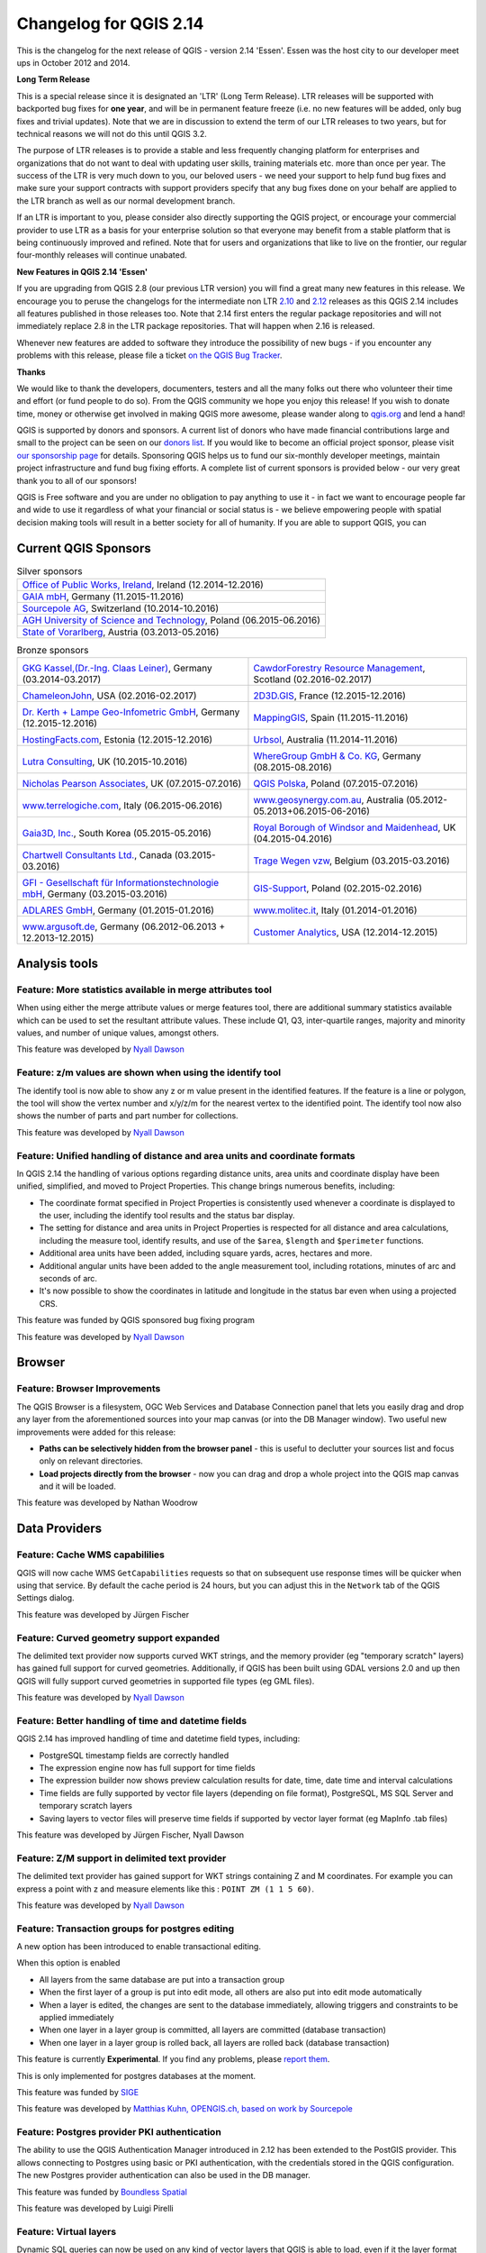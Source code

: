 Changelog for QGIS 2.14
=======================

|image1|

This is the changelog for the next release of QGIS - version 2.14 'Essen'.
Essen was the host city to our developer meet ups in October 2012 and 2014.

**Long Term Release**

This is a special release since it is designated an 'LTR' (Long Term Release).
LTR releases will be supported with backported bug fixes for **one year**, and
will be in permanent feature freeze (i.e. no new features will be added, only
bug fixes and trivial updates). Note that we are in discussion to extend the
term of our LTR releases to two years, but for technical reasons we will not do
this until QGIS 3.2.

The purpose of LTR releases is to provide a stable and less frequently changing
platform for enterprises and organizations that do not want to deal with
updating user skills, training materials etc. more than once per year. The
success of the LTR is very much down to you, our beloved users - we need your
support to help fund bug fixes and make sure your support contracts
with support providers specify that any bug fixes done on your behalf are
applied to the LTR branch as well as our normal development branch.

If an LTR is important to you, please consider also directly supporting the
QGIS project, or encourage your commercial provider to use LTR as a basis for
your enterprise solution so that everyone may benefit from a stable platform
that is being continuously improved and refined. Note that for users and
organizations that like to live on the frontier, our regular four-monthly
releases will continue unabated.

**New Features in QGIS 2.14 'Essen'**

If you are upgrading from QGIS 2.8 (our previous LTR version) you will
find a great many new features in this release. We encourage you to
peruse the changelogs for the intermediate non LTR
`2.10 <../visualchangelog210/>`__ and
`2.12 <../visualchangelog212/>`__ releases as
this QGIS 2.14 includes all features published in those releases too.
Note that 2.14 first enters the regular package repositories and will
not immediately replace 2.8 in the LTR package repositories. That will
happen when 2.16 is released.

Whenever new features are added to software they introduce the
possibility of new bugs - if you encounter any problems with this
release, please file a ticket `on the QGIS Bug
Tracker <http://hub.qgis.org>`__.

**Thanks**

We would like to thank the developers, documenters, testers and all the
many folks out there who volunteer their time and effort (or fund people
to do so). From the QGIS community we hope you enjoy this release! If
you wish to donate time, money or otherwise get involved in making QGIS
more awesome, please wander along to `qgis.org <http://qgis.org>`__ and
lend a hand!

QGIS is supported by donors and sponsors. A current list of donors who
have made financial contributions large and small to the project can be
seen on our `donors
list <http://qgis.org/en/site/about/sponsorship.html#list-of-donors>`__.
If you would like to become an official project sponsor, please visit
`our sponsorship
page <http://qgis.org/en/site/about/sponsorship.html#sponsorship>`__ for
details. Sponsoring QGIS helps us to fund our six-monthly developer
meetings, maintain project infrastructure and fund bug fixing efforts. A
complete list of current sponsors is provided below - our very great
thank you to all of our sponsors!

QGIS is Free software and you are under no obligation to pay anything to
use it - in fact we want to encourage people far and wide to use it
regardless of what your financial or social status is - we believe
empowering people with spatial decision making tools will result in a
better society for all of humanity. If you are able to support QGIS, you
can |donate here|

.. |bronze| image:: /static/site/about/images/bronze.png
          :width: 60 px

.. |silver| image:: /static/site/about/images/silver.png
          :width: 75 px

.. |gold| image:: /static/site/about/images/gold.png
          :width: 100 px


Current QGIS Sponsors
---------------------

.. list-table:: Silver sponsors

   * - |silver| |opw|
       `Office of Public Works, Ireland <http://www.opw.ie/>`_, Ireland (12.2014-12.2016)

   * - |silver| |gaia|
       `GAIA mbH <http://www.gaia-mbh.de>`_, Germany (11.2015-11.2016)

   * - |silver| |sourcepole|
       `Sourcepole AG <http://www.sourcepole.com/>`_, Switzerland (10.2014-10.2016)

   * - |silver| |agh|
       `AGH University of Science and Technology <http://www.agh.edu.pl/en>`_, Poland (06.2015-06.2016)

   * - |silver| |vorarlberg|
       `State of Vorarlberg <http://www.vorarlberg.at/>`_, Austria (03.2013-05.2016)


.. |gaia| image:: /static/site/about/images/gaia.png
   :width: 150 px

.. |sourcepole| image:: /static/site/about/images/sourcepole.png
   :width: 150 px

.. |agh| image:: /static/site/about/images/agh.png
   :width: 90 px

.. |vorarlberg| image:: /static/site/about/images/land_f.jpg
   :width: 150 px

.. |opw| image:: /static/site/about/images/opw.jpg
   :width: 150 px


.. Bronze sponsors: NOTE !!! keep these sorted please (latest expiry first) so it is easy to check validity

.. list-table:: Bronze sponsors

   * - |bronze| |claasleinert|

       `GKG Kassel,(Dr.-Ing. Claas Leiner) <http://www.gkg-kassel.de/>`_, Germany (03.2014-03.2017)
     - |bronze| |cawdor_forestry|

       `CawdorForestry Resource Management <http://www.cawdorforestry.com/>`_, Scotland (02.2016-02.2017)
   * - |bronze| |chameleon_john|

       `ChameleonJohn <http://www.chameleonjohn.com/>`_, USA (02.2016-02.2017)
     - |bronze| |2d3dgis|

       `2D3D.GIS <http://www.2d3d-gis.com/>`_, France (12.2015-12.2016)
   * - |bronze| |kela|

       `Dr. Kerth + Lampe Geo-Infometric GmbH <http://www.dr-kerth-lampe.de/>`_, Germany (12.2015-12.2016)
     - |bronze| |mappinggis|

       `MappingGIS <http://www.mappinggis.com/>`_, Spain (11.2015-11.2016)
   * - |bronze| |hfacts|

       `HostingFacts.com <https://hostingfacts.com/>`_, Estonia (12.2015-12.2016)
     - |bronze| |urbsol|

       `Urbsol <http://www.urbsol.com.au/>`_, Australia (11.2014-11.2016)
   * - |bronze| |lutra|

       `Lutra Consulting <http://www.lutraconsulting.co.uk/>`_, UK (10.2015-10.2016)
     - |bronze| |whg|

       `WhereGroup GmbH & Co. KG <http://wheregroup.com/>`_, Germany (08.2015-08.2016)
   * - |bronze| |npa|

       `Nicholas Pearson Associates <http://www.npaconsult.co.uk/>`_, UK (07.2015-07.2016)
     - |bronze| |qpolska|

       `QGIS Polska <http://qgis-polska.org/>`_, Poland (07.2015-07.2016)
   * - |bronze| |terrelogiche|

       `www.terrelogiche.com <http://www.terrelogiche.com/>`_, Italy (06.2015-06.2016)
     - |bronze| |geosynergy|

       `www.geosynergy.com.au <http://www.geosynergy.com.au/>`_, Australia (05.2012-05.2013+06.2015-06-2016)
   * - |bronze| |gaia3d|

       `Gaia3D, Inc. <http://www.gaia3d.com/>`_, South Korea (05.2015-05.2016)
     - |bronze| |windsor|

       `Royal Borough of Windsor and Maidenhead <http://www.rbwm.gov.uk/>`_, UK (04.2015-04.2016)
   * - |bronze| |chartwell|

       `Chartwell Consultants Ltd. <http://www.chartwell-consultants.com/>`_, Canada (03.2015-03.2016)
     - |bronze| |tragewegen|

       `Trage Wegen vzw <http://www.tragewegen.be/>`_, Belgium (03.2015-03.2016)
   * - |bronze| |gfi|

       `GFI - Gesellschaft für Informationstechnologie mbH <http://www.gfi-gis.de/>`_, Germany (03.2015-03.2016)
     - |bronze| |gis_supp|

       `GIS-Support <http://www.gis-support.com/>`_, Poland (02.2015-02.2016)
   * - |bronze| |adlares|

       `ADLARES GmbH <http://www.adlares.com/>`_, Germany (01.2015-01.2016)
     - |bronze| |molitec|

       `www.molitec.it <http://www.molitec.it/>`_, Italy (01.2014-01.2016)
   * - |bronze| |argus|

       `www.argusoft.de <http://www.argusoft.de/>`_, Germany (06.2012-06.2013 + 12.2013-12.2015)
     - |bronze| |canal|

       `Customer Analytics <http://www.customeranalytics.com/>`_, USA (12.2014-12.2015)

.. |cawdor_forestry| image:: /static/site/about/images/cawdor_forestry_logo.png
   :width: 90 px

.. |chameleon_john| image:: /static/site/about/images/chameleon-john-logo.png
   :width: 90 px

.. |kela| image:: /static/site/about/images/kela.png
   :width: 64 px

.. |hfacts| image:: /static/site/about/images/hfacts.png
   :width: 90 px

.. |whg| image:: /static/site/about/images/whg.jpg
   :width: 90 px

.. |npa| image:: /static/site/about/images/npa.jpg
   :width: 64 px

.. |qpolska| image:: /static/site/about/images/qpolska.png
   :width: 64 px

.. |terrelogiche| image:: /static/site/about/images/terrelogiche.jpg
   :width: 64 px

.. |geosynergy| image:: /static/site/about/images/geosynergy.jpg
   :width: 90 px

.. |gaia3d| image:: /static/site/about/images/gaia3d.png
   :width: 64 px

.. |windsor| image:: /static/site/about/images/windsor.png
   :width: 90 px

.. |chartwell| image:: /static/site/about/images/chartwell.png
   :width: 64 px

.. |tragewegen| image:: /static/site/about/images/tragewegen.png
   :width: 64 px

.. |gfi| image:: /static/site/about/images/gfi.png
   :width: 64 px

.. |claasleinert| image:: /static/site/about/images/claasleiner.png
   :width: 64 px

.. |gis_supp| image:: /static/site/about/images/gis_supp.png
   :width: 64 px

.. |adlares| image:: /static/site/about/images/adlares.png
   :width: 64 px

.. |molitec| image:: /static/site/about/images/molitec.png
   :width: 64 px

.. |argus| image:: /static/site/about/images/argus.jpg
   :width: 64 px

.. |canal| image:: /static/site/about/images/canal.png
   :width: 64 px

.. |avioportolano| image:: /static/site/about/images/avioportolano.png
   :width: 64 px

.. |wggios| image:: /static/site/about/images/wggios.png
   :width: 64 px

.. |urbsol| image:: /static/site/about/images/urbsol.png
   :width: 64 px

.. |mappinggis| image:: /static/site/about/images/mappinggis.png
   :width: 64 px

.. |2d3dgis| image:: /static/site/about/images/2d3dgis.png
   :width: 64 px

.. |gis3w| image:: /static/site/about/images/gis3w.png
   :width: 64 px

.. |lutra| image:: /static/site/about/images/lutra_consulting.png
   :width: 64 px


Analysis tools
--------------

Feature: More statistics available in merge attributes tool
~~~~~~~~~~~~~~~~~~~~~~~~~~~~~~~~~~~~~~~~~~~~~~~~~~~~~~~~~~~


When using either the merge attribute values or merge features tool,
there are additional summary statistics available which can be used to
set the resultant attribute values. These include Q1, Q3, inter-quartile
ranges, majority and minority values, and number of unique values,
amongst others.

|image27|

This feature was developed by `Nyall Dawson <http://nyalldawson.net>`__

Feature: z/m values are shown when using the identify tool
~~~~~~~~~~~~~~~~~~~~~~~~~~~~~~~~~~~~~~~~~~~~~~~~~~~~~~~~~~


The identify tool is now able to show any z or m value present in the
identified features. If the feature is a line or polygon, the tool will
show the vertex number and x/y/z/m for the nearest vertex to the
identified point. The identify tool now also shows the number of parts
and part number for collections.

|image28|

This feature was developed by `Nyall Dawson <http://nyalldawson.net>`__

Feature: Unified handling of distance and area units and coordinate formats
~~~~~~~~~~~~~~~~~~~~~~~~~~~~~~~~~~~~~~~~~~~~~~~~~~~~~~~~~~~~~~~~~~~~~~~~~~~


In QGIS 2.14 the handling of various options regarding distance units,
area units and coordinate display have been unified, simplified, and
moved to Project Properties. This change brings numerous benefits,
including:

-  The coordinate format specified in Project Properties is consistently
   used whenever a coordinate is displayed to the user, including the
   identify tool results and the status bar display.
-  The setting for distance and area units in Project Properties is
   respected for all distance and area calculations, including the
   measure tool, identify results, and use of the ``$area``, ``$length``
   and ``$perimeter`` functions.
-  Additional area units have been added, including square yards,
   acres, hectares and more.
-  Additional angular units have been added to the angle measurement
   tool, including rotations, minutes of arc and seconds of arc.
-  It's now possible to show the coordinates in latitude and longitude
   in the status bar even when using a projected CRS.

|image29|

This feature was funded by QGIS sponsored bug fixing program

This feature was developed by `Nyall Dawson <http://nyalldawson.net>`__

Browser
-------

Feature: Browser Improvements
~~~~~~~~~~~~~~~~~~~~~~~~~~~~~


The QGIS Browser is a filesystem, OGC Web Services and Database
Connection panel that lets you easily drag and drop any layer from the
aforementioned sources into your map canvas (or into the DB Manager
window). Two useful new improvements were added for this release:

-  **Paths can be selectively hidden from the browser panel** - this is
   useful to declutter your sources list and focus only on relevant
   directories.
-  **Load projects directly from the browser** - now you can drag and
   drop a whole project into the QGIS map canvas and it will be loaded.

|image30|

This feature was developed by Nathan Woodrow

Data Providers
--------------

Feature: Cache WMS capabililies
~~~~~~~~~~~~~~~~~~~~~~~~~~~~~~~


QGIS will now cache WMS ``GetCapabilities`` requests so that on
subsequent use response times will be quicker when using that service.
By default the cache period is 24 hours, but you can adjust this in the
``Network`` tab of the QGIS Settings dialog.

|image31|

This feature was developed by Jürgen Fischer

Feature: Curved geometry support expanded
~~~~~~~~~~~~~~~~~~~~~~~~~~~~~~~~~~~~~~~~~


The delimited text provider now supports curved WKT strings, and the
memory provider (eg "temporary scratch" layers) has gained full support
for curved geometries. Additionally, if QGIS has been built using GDAL
versions 2.0 and up then QGIS will fully support curved geometries in
supported file types (eg GML files).

|image32|

This feature was developed by `Nyall Dawson <http://nyalldawson.net>`__

Feature: Better handling of time and datetime fields
~~~~~~~~~~~~~~~~~~~~~~~~~~~~~~~~~~~~~~~~~~~~~~~~~~~~


QGIS 2.14 has improved handling of time and datetime field types,
including:

-  PostgreSQL timestamp fields are correctly handled
-  The expression engine now has full support for time fields
-  The expression builder now shows preview calculation results for
   date, time, date time and interval calculations
-  Time fields are fully supported by vector file layers (depending on
   file format), PostgreSQL, MS SQL Server and temporary scratch layers
-  Saving layers to vector files will preserve time fields if supported
   by vector layer format (eg MapInfo .tab files)

|image33|

This feature was developed by Jürgen Fischer, Nyall Dawson

Feature: Z/M support in delimited text provider
~~~~~~~~~~~~~~~~~~~~~~~~~~~~~~~~~~~~~~~~~~~~~~~


The delimited text provider has gained support for WKT strings
containing Z and M coordinates. For example you can express a point with
z and measure elements like this : ``POINT ZM (1 1 5 60)``.

|image34|

This feature was developed by `Nyall Dawson <http://nyalldawson.net>`__

Feature: Transaction groups for postgres editing
~~~~~~~~~~~~~~~~~~~~~~~~~~~~~~~~~~~~~~~~~~~~~~~~


A new option has been introduced to enable transactional editing.

When this option is enabled

-  All layers from the same database are put into a transaction group
-  When the first layer of a group is put into edit mode, all others are
   also put into edit mode automatically
-  When a layer is edited, the changes are sent to the database
   immediately, allowing triggers and constraints to be applied
   immediately
-  When one layer in a layer group is committed, all layers are
   committed (database transaction)
-  When one layer in a layer group is rolled back, all layers are rolled
   back (database transaction)

This feature is currently **Experimental**. If you find any problems,
please `report
them <https://www.qgis.org/en/site/getinvolved/development/bugreporting.html>`__.

This is only implemented for postgres databases at the moment.

|image35|

This feature was funded by `SIGE <http://www.sige.ch/>`__

This feature was developed by `Matthias Kuhn, OPENGIS.ch, based on work
by Sourcepole <https://opengis.ch>`__

Feature: Postgres provider PKI authentication
~~~~~~~~~~~~~~~~~~~~~~~~~~~~~~~~~~~~~~~~~~~~~


The ability to use the QGIS Authentication Manager introduced in 2.12
has been extended to the PostGIS provider. This allows connecting to
Postgres using basic or PKI authentication, with the credentials stored
in the QGIS configuration. The new Postgres provider authentication can
also be used in the DB manager.

|image36|

This feature was funded by `Boundless Spatial <boundlesgeo.com>`__

This feature was developed by Luigi Pirelli

Feature: Virtual layers
~~~~~~~~~~~~~~~~~~~~~~~


Dynamic SQL queries can now be used on any kind of vector layers that
QGIS is able to load, even if it the layer format itself has no support
for SQL queries!

A new kind of vector layer called "virtual layer" is now available for
that purpose. These allow you to create a virtual layer by defining a
query (including support for aggregates and joins) from other layers in
your project. The resultant layer will be a live, dynamic view of the
query result, so any changes to the source layers will be automatically
and immediately reflected in the virtual layer!

The supported SQL dialect is SQLite with Spatialite functions. QGIS
expression functions can also be used in queries. Any kind of vector
layers can be accessed in the query, including multiple layers from
different data providers to make joins.

Support for virtual layers has also been added to DB Manager as well as
to the Processing toolbox where a new 'Execute SQL' tool is available.

|image37|

This feature was funded by `MEDDE (French Ministry of Sustainable
Development) <http://www.developpement-durable.gouv.fr>`__

This feature was developed by `Hugo Mercier /
Oslandia <http://oslandia.com>`__

Feature: More file extensions for GDAL and OGR providers file selectors
~~~~~~~~~~~~~~~~~~~~~~~~~~~~~~~~~~~~~~~~~~~~~~~~~~~~~~~~~~~~~~~~~~~~~~~


For vector and raster files, QGIS relies on the GDAL/OGR library. It means
that nearly any file format that can be opened by GDAL or OGR can be
directly opened in QGIS.
Until now, some file extensions were not added in the GDAL or OGR
file selector, resulting in users believing that QGIS could not open or
handle those file formats. To minimise this problem, some new extensions
have been added to GDAL and OGR file selector filters:

**For vector files:**

-  .thf for EDIGEO French cadastre format
-  .ods for OpenDocument Spreadsheet LibreOffice format
-  .xls for Microsoft Excel format
-  .xlsx for Microsoft Excel OpenXML format
-  .xml for NAS - ALKIS format
-  .map for WAsP format
-  .pix for PCIDSK format
-  .gtm and.gtz for GPSTrackMaker format
-  .vfk for VFK format
-  .osm and .pbf for OpenStreetMap format
-  .sua for SUA format
-  .txt for OpenAir format
-  .xml for Planetary Data Systems TABLE format
-  .htf for Hydrographic Transfer Format
-  .svg for SVG format
-  .gen for ARCGEN
-  .sxf for Storage and eXchange Format
-  .pdf for Geospatial PDF vector format
-  .sgy and .segy for SEG-Y format
-  .seg, .seg1, .sp1, .uko, .ukooa for SEGUKOOA format
-  .ovf for VRT vector file format
-  .kmz for compressed KML (KMZ) format
-  .db3, .s3db, .sqlite3, .db3, .s3db, .sqlite3 for SQLite/Spatialite
   format
-  .sl3 for SQLite Spatial (FDO) format
-  CouchDB Spatial (via URL)

**For raster files:**

-  .ovr for vrt raster file format

|image38|

This feature was developed by `Médéric Ribreux <https://medspx.fr>`__

Feature: Use ST\_RemoveRepeatedPoints for server-side simplification with PostGIS 2.2 (or newer) layers
~~~~~~~~~~~~~~~~~~~~~~~~~~~~~~~~~~~~~~~~~~~~~~~~~~~~~~~~~~~~~~~~~~~~~~~~~~~~~~~~~~~~~~~~~~~~~~~~~~~~~~~


When using a PostGIS 2.2 instance, QGIS now uses the
ST\_RemoveRepeatedPoints function instead of the ST\_SnapToGrid function
to process server-side simplification, as described by `Paul
Ramsey <http://blog.cartodb.com/smaller-faster/>`__.

This method will decrease the number of vertices of the geometries that
QGIS needs to download from the server, which will increase rendering
speed and save bandwith between QGIS and the PostgreSQL server.

|image39|

This feature was developed by `Michaël Douchin
@kimaidou <http://3liz.com>`__

Data management
---------------

Feature: Removal of SPIT plugin
~~~~~~~~~~~~~~~~~~~~~~~~~~~~~~~


The "SPIT" plugin is no longer bundled with QGIS, as the plugin was
unmaintained and has been surpassed by DB Manager and the processing
database import algorithms.

|image40|

This feature was developed by Nathan Woodrow

Feature: DXF export: option to use title instead of name as DXF layer name in application and server
~~~~~~~~~~~~~~~~~~~~~~~~~~~~~~~~~~~~~~~~~~~~~~~~~~~~~~~~~~~~~~~~~~~~~~~~~~~~~~~~~~~~~~~~~~~~~~~~~~~~


|image41|

This feature was funded by `City of Uster <http://gis.uster.ch/>`__

This feature was developed by Jürgen Fischer

Feature: Geometry type can be overridden in the vector save as dialog
~~~~~~~~~~~~~~~~~~~~~~~~~~~~~~~~~~~~~~~~~~~~~~~~~~~~~~~~~~~~~~~~~~~~~


This makes it possible to do things like save a geometryless table WITH
a geometry type, so that geometries can then be manually added to rows.
Previously this was only possible to do in QGIS by resorting to dummy
joins or other workarounds.

Additionally, options have been added for forcing the output file to be
multi type, or include a z-dimension.

|image42|

This feature was developed by `Nyall Dawson <http://nyalldawson.net>`__

Feature: Vector joins are now saved within QLR layer-definition-files
~~~~~~~~~~~~~~~~~~~~~~~~~~~~~~~~~~~~~~~~~~~~~~~~~~~~~~~~~~~~~~~~~~~~~


Feature: External Resource widget
~~~~~~~~~~~~~~~~~~~~~~~~~~~~~~~~~


A new form widget is now available. It is named "External resource" and
it allows a more complete handling of attributes assigned to file paths
storing. Here is a complete summary of the widget features:

-  You can set an **extension filter** to force the storing of fixed
   file formats. If a filter is set, the file selector will only show
   file names that are relevant to the filter (it is still possible to
   select any file by using '\*' character in the search field). Filter
   syntax is the same than `Qt widget
   QFileDialog::getOpenFileName <https://doc.qt.io/qt-4.8/qfiledialog.html#getOpenFileName>`__.
-  You can set a **default path**. Each time a user triggers the widget,
   a file selector will open at the default path (if set). If no default
   path has been set, the file selector will use the last path selected
   from an "External resource" widget. If the widget has never been
   used, the file selector defaults to opening on the project path.
-  You can define and set **relative path storing**. Relative path
   storing will allow you to save only the part of the path which is
   after the default path (if default path is set) or the current
   project path. This is particularly useful when you want to save long
   paths into limited size attributes (like text attributes for
   Shapefiles which are limited to 254 characters), or for creating
   self-contained project and data file archives for distribution.
-  Another new feature to make the widget easier to use is that **file
   paths can now be displayed as hyperlinks**. Clicking the hyperlink
   will directly open the linked file from QGIS. You can configure this
   option to display the full path of the file or only its file name.
   The file will be opened using the default handler for that file
   format from your operating system.
-  You can also **use a URL instead of a file path**. The widget will
   interpret it as a URL and you will be able to open the linked web
   page directly in your default web browser.
-  You can choose to **store directory paths instead of file paths**.
-  There is an **integrated document viewer** in this widget. You can
   use it to display pictures or webpages directly into QGIS. The file
   chooser for the integrated viewer will benefit from all the above
   mentioned options.

For more information on configuration options, you can use the tool tips
of the configuration dialog box.

The main aim of this new widget is to fix and improve the two existing
'File name' and 'Photo' widgets, and replace them with a single unified
widget. For the moment, you can still use the old widgets but they will
be deprecated and removed for QGIS 3.0. We recommend to switch your
projects to use the new 'External Resource' widget now.

**This feature was developed by**:

-  `Denis Rouzaud <https://github.com/3nids>`__
-  Matthias Kuhn at `OPENGIS.ch <https://opengis.ch>`__
-  `Médéric Ribreux <https://medspx.fr>`__

|image43|

Feature: N:M relation editing
~~~~~~~~~~~~~~~~~~~~~~~~~~~~~


This adds the possibility to manage data on a normalised relational
database in N:M (many to many) relations. On the relation editor in a
form, the tools to add, delete, link and unlink also work on the linking
table if a relation is visualized as a N:M relation.

Configuration is done through the fields tab where on the relation a
second relation can be chosen (if there is a suitable relation in terms
of a second relation on the linking table).

**Limitations:**

QGIS is not a database management system.

It is based on assumptions about the underlying database system. In
particular:

-  it expects an ``ON DELETE CASCADE`` or similar measure on the second
   relation
-  it does not take care of setting the primary key when adding features.
   Either users need to be instructed to set them manually or - if it's a
   database derived value - the layers need to be in transaction mode

|image44|

This feature was funded by République et canton de Neuchâtel, Ville de
Pully, Ville de Vevey

This feature was developed by `Matthias Kuhn <http://opengis.ch>`__

Digitising
----------

Feature: Configurable rubber band color
~~~~~~~~~~~~~~~~~~~~~~~~~~~~~~~~~~~~~~~


You can now set the rubber band width and color used for digitising.

|image45|

Feature: Trace digitising tool
~~~~~~~~~~~~~~~~~~~~~~~~~~~~~~


The new trace digitising tool is an advanced digitising tool that allows
you to digitise features in one layer by tracing features in another
layer.

The trace tool:

-  uses Dijkstra’s shortest path algorithm to find traceable routes
-  can trace routes over multiple distinct features
-  can be used with Advanced Digitising tools (e.g. reshaping)
-  can be enabled and disabled by pressing **T** on your keyboard while
   digitising
-  is fast and easy to use

You can read more about this feature
`here <http://www.lutraconsulting.co.uk/blog/2016/02/16/qgis-trace-digitising/>`__
and with `this
tutorial <http://www.lutraconsulting.co.uk/products/autotrace/TraceDigitising>`__.

This feature was funded by: The Royal Borough of Windsor and Maidenhead,
Neath Port Talbot County Borough Council, Ujaval Gandhi, Surrey Heath
Borough Council, Matias Arnold, Northumberland National Park Authority,
Buccleuch Estates Limited, Countryscape

|image46|

This feature was developed by `Lutra
Consulting <http://www.lutraconsulting.co.uk>`__

General
-------

Feature: Changed behaviour of strpos function
~~~~~~~~~~~~~~~~~~~~~~~~~~~~~~~~~~~~~~~~~~~~~


The strpos function behaviour has been altered, so that no match now
results in a "0" value and a non-zero value means a match at the
specified character position. In older QGIS versions, a "-1" value would
mean no-match and other return values represented the character position
- 1.

Project files from earlier QGIS versions will need to be updated to
reflect this change.

|image47|

This feature was developed by Jürgen Fischer

Feature: Zoom to feature with right-click in attribute table
~~~~~~~~~~~~~~~~~~~~~~~~~~~~~~~~~~~~~~~~~~~~~~~~~~~~~~~~~~~~


You can now zoom to any feature from within the attribute table (without
having to select it first) by right-clicking and selecting zoom to
feature.

|image48|

Feature: Speed and memory improvements
~~~~~~~~~~~~~~~~~~~~~~~~~~~~~~~~~~~~~~


-  **Saving a set of selected features** from a large layer is now much
   faster
-  Updating only selected features using the **field calculator** is
   faster
-  **Faster zoom** to selected on large layers
-  Much faster ``get_feature`` expression function (especially when
   an indexed column in the referenced layer is used)
-  ``SelectByAttribute`` and ``ExtractByAttribute`` processing
   algorithms are orders of magnitude faster, and can take advantage of
   database indices created on an attribute
-  ``PointsInPolygon`` processing algorithm is many magnitudes faster
-  **Filtering the categories in a categorised renderer** (eg, only
   showing some categories and unchecking others) is much faster, as now
   only the matching features are fetched from the data provider
-  Significant **reduction in the memory** required for opening large
   vector layers

Feature: More expression variables
~~~~~~~~~~~~~~~~~~~~~~~~~~~~~~~~~~


During rendering, new variables will be available:

-  ``@geometry_part_count``: The part count of the currently rendered
   geometry (interesting for multi-part features)
-  ``@geometry_part_num``: 1-based index of the currently rendered
   geometry part

These are useful to apply different styles to different parts of
multipart features:

-  ``@map_extent_width``: The width of the currently rendered map in map
   units
-  ``@map_extent_height``: The height of the currently rendered map in
   map units
-  ``@map_extent_center``: The center point of the currently rendered
   map in map units

Variables relating to the operating system environment have also been
added:

-  ``@qgis_os_name``: eg 'Linux','Windows' or 'OSX'
-  ``@qgis_platform``: eg 'Desktop' or 'Server'
-  ``@user_account_name``: current user's operating system account name
-  ``@user_full_name``: current user's name from operating system
   account (if available)

|image49|

This feature was funded by Andreas Neumann (the OS and user related
variables)

This feature was developed by Nyall Dawson, Matthias Kuhn

Feature: Better control over placement of map elements
~~~~~~~~~~~~~~~~~~~~~~~~~~~~~~~~~~~~~~~~~~~~~~~~~~~~~~


QGIS 2.14 has gained finer control over the placement of north arrows,
scale bars and copyright notices on the main map canvas. You can now
precisely set the position of these elements using a variety of units
(including millimeters, pixels and percent).

|image50|

Feature: Paid bugfixing programme
~~~~~~~~~~~~~~~~~~~~~~~~~~~~~~~~~


Prior to each release, we hold a paid bugfixing programme where we fund
developers to clean up as many bugs as possible. We have decided to
start including a report back on the paid bugfixing programme as part of our
changelog report. Note that this list is **not exhaustive**.

-  Sandro Santilli: `Postgis Connection freeze if you press "Set filter"
   during loading of data <http://hub.qgis.org/issues/13141>`__
-  Sandro Santilli: `db\_manager is unable to load rasters from
   connections with no dbname
   specified <http://hub.qgis.org/issues/10600>`__
-  Sandro Santilli: `Plugin layers do not work correctly with
   rotation <http://hub.qgis.org/issues/11900>`__
-  Sandro Santilli: Crash in QgsGeomColumnTypeThread stopping connection
   scan `#14140 <http://hub.qgis.org/issues/14140>`__
   `#13806 <http://hub.qgis.org/issues/13806>`__
-  Sandro Santilli: `Crash after bulk change of attribute value in
   shapefile <http://hub.qgis.org/issues/11422>`__
-  Sandro Santilli: `KMZ causes QGIS application crash
   (Mac) <http://hub.qgis.org/issues/13865>`__
-  Sandro Santilli: `QGIS 2.8.1 crash opening FileGDB
   (openGDB-Driver) <http://hub.qgis.org/issues/12416>`__
-  Sandro Santilli: `QGIS crashes when removing vertex of a multipart
   geometry <http://hub.qgis.org/issues/14188>`__
-  Sandro Santilli: `test -V -R qgis\_analyzertest
   segfaults <http://hub.qgis.org/issues/14176>`__
-  Sandro Santilli: `output/bin/qgis\_diagramtest
   segfaults <http://hub.qgis.org/issues/14212>`__
-  Sandro Santilli: Overflow on primary key with negative values;
   crashes QGIS when editing
   `#13958 <http://hub.qgis.org/issues/13958>`__
   `#14262 <http://hub.qgis.org/issues/14262>`__
-  Sandro Santilli: `PyQgsPostgresProvider test hangs in absence of test
   database <http://hub.qgis.org/issues/14269>`__
-  Sandro Santilli: `TestVectorLayerJoinBuffer hangs if database is not
   available <http://hub.qgis.org/issues/14308>`__
-  Nyall Dawson: `BLOCKER: Crash when opening layer properties dialog
   for geometryless vector layer <http://hub.qgis.org/issues/14116>`__
-  Nyall Dawson: Broken server side filtering for OGR, Oracle and
   Spatialite layers
-  Nyall Dawson: `BLOCKER: Bad polygon digitizing in
   master <http://hub.qgis.org/issues/14117>`__
-  Nyall Dawson: `BLOCKER: Heatmap with expression triggers
   segfault <http://hub.qgis.org/issues/14127>`__
-  Nyall Dawson: `BLOCKER: unchecking one sub-layer of a categorized
   symbology leads to no features being
   drawn <http://hub.qgis.org/issues/14118>`__
-  Nyall Dawson: `HIGH: A Multiband image(e.g. landsat5,7,8) cannot be
   displayed in windows8 <http://hub.qgis.org/issues/13155>`__
-  Nyall Dawson: `BLOCKER: CurvePolygons not
   drawn <http://hub.qgis.org/issues/14028>`__
-  Nyall Dawson: `BLOCKER: "Merge Attributes" tool doesn't change values
   when they are typed <http://hub.qgis.org/issues/14146>`__
-  Nyall Dawson: `HIGH: Filter legend by content is broken when renderer
   contains duplicate symbols <http://hub.qgis.org/issues/14131>`__
-  Nyall Dawson: Fix issues with conversion of renderers to rule based
   renderer resulting in broken renderer
-  Nyall Dawson: Fix categorised renderer does not store changes to the
   source symbol
-  Nyall Dawson: `HIGH: Avoid crash with raster calculator and huge
   raster inputs <http://hub.qgis.org/issues/13336>`__
-  Nyall Dawson: `HIGH: @value variable of simple symbol fill color
   wrongly gets modified in data-defined
   expression <http://hub.qgis.org/issues/14148>`__
-  Nyall Dawson: `HIGH: Editing Composer legend while filtered does not
   work <http://hub.qgis.org/issues/11459>`__
-  Nyall Dawson: `NORMAL: Deleting nodes - inconsistent
   behaviour <http://hub.qgis.org/issues/14168>`__
-  Nyall Dawson: Fix handling of time value in attributes
-  Nyall Dawson: Dialog tab order fixes
-  Nyall Dawson: `BLOCKER: crash when adding multiple files from browser
   panel <http://hub.qgis.org/issues/14223>`__
-  Nyall Dawson: `HIGH: Merge selected features tool corrupts data when
   columns are defined as "hidden" <http://hub.qgis.org/issues/14235>`__
-  Nyall Dawson: Correctly handle LongLong fields in merge attribute
   dialog
-  Nyall Dawson: Fix misleading display of calculation details in
   measure tool dialog (was misleading and inaccurate for many CRS/unit
   combinations)
-  Nyall Dawson: `NORMAL: max value for option "increase size of small
   diagrams" not sufficient <http://hub.qgis.org/issues/14282>`__
-  Nyall Dawson: `BLOCKER: Area not calculated correctly with OTF
   on <http://hub.qgis.org/issues/13209>`__
-  Nyall Dawson: `NORMAL: Incoherent lat/lon coordinates in a projected
   coordinate system project <http://hub.qgis.org/issues/9730>`__
-  Nyall Dawson: NORMAL: make the field calculator compute areas and
   lengths in units other than map units
   `#12939 <http://hub.qgis.org/issues/12939>`__
   `#2402 <http://hub.qgis.org/issues/2402>`__
   `#4857 <http://hub.qgis.org/issues/4857>`__
-  Nyall Dawson: `NORMAL: different built-in tools calculate
   inconsistent polygon areas <http://hub.qgis.org/issues/4252>`__
-  Nyall Dawson: `NORMAL: In virtual fields $area function computes
   always values using "None/planimetric"
   ellipsoid <http://hub.qgis.org/issues/12622>`__
-  Martin Dobias: raster layer drawn as garbage
-  Martin Dobias: HIGH: Multi-threaded rendering and OTF reprojection
   issues `#11441 <http://hub.qgis.org/issues/11441>`__
   `#11746 <http://hub.qgis.org/issues/11746>`__
-  Martin Dobias: `BLOCKER: Regression in "save as" dialog for
   shapefiles <http://hub.qgis.org/issues/14158>`__
-  Martin Dobias: Slow loading of attribute table in debug mode
-  Martin Dobias: `BLOCKER: Crash when changing renderer
   type <http://hub.qgis.org/issues/14164>`__
-  Martin Dobias: `HIGH: Custom python renderer issues
   #1 <http://hub.qgis.org/issues/14025>`__
-  Martin Dobias: `HIGH: Custom python renderer issues
   #2 <http://hub.qgis.org/issues/13973>`__
-  Martin Dobias: 2.5d renderer fixes
-  Martin Dobias: `HIGH: Long freeze when initializing
   snapping <http://hub.qgis.org/issues/12578>`__
-  Martin Dobias: `NORMAL: Loading of data-defined from
   xml <http://hub.qgis.org/issues/14177>`__
-  Martin Dobias: Fix DB manager to work with SpatiaLite < 4.2
-  Martin Dobias: `NORMAL: Crash while rendering in debug
   mode <http://hub.qgis.org/issues/14369>`__
-  Martin Dobias: BLOCKER: Fix selection / identification in spatialite
   views `#14232 <http://hub.qgis.org/issues/14232>`__
   `#14233 <http://hub.qgis.org/issues/14233>`__
-  Martin Dobias: `BLOCKER: Fix drag&drop of spatialite
   tables <http://hub.qgis.org/issues/14237>`__
-  Jürgen Fischer:\ `Zoom to layer works incorrectly while layer
   editing <http://hub.qgis.org/issues/3155>`__
-  Jürgen Fischer:\ `Help viewer process running in the background with
   no help viewer (or even QGIS)
   open <http://hub.qgis.org/issues/8305>`__
-  Jürgen Fischer:\ `Spatialindex include path missing in some
   components <http://hub.qgis.org/issues/13197>`__
-  Jürgen Fischer:\ `compile fails attempting to generate
   qgsversion.h <http://hub.qgis.org/issues/13680>`__
-  Jürgen Fischer:\ `Edit widget configuration is stored
   twice <http://hub.qgis.org/issues/13960>`__
-  Jürgen Fischer:\ `Extra space in "IS NOT" operator makes the
   expression return wrong
   selection <http://hub.qgis.org/issues/13938>`__
-  Jürgen Fischer:\ `QGIS greadily allocates memory and crashes when
   editing moderately large shapefiles with the node
   tool <http://hub.qgis.org/issues/13963>`__
-  Jürgen Fischer:\ `French reprojection use ntf\_r93.gsb (IGNF:LAMBE
   etc ..) <http://hub.qgis.org/issues/14101>`__
-  Jürgen Fischer:\ `Digitizing: "Reuse last entered attribute values"
   should not overwrite primary key
   column <http://hub.qgis.org/issues/14154>`__
-  Jürgen Fischer:\ `Issues in Case expression
   description <http://hub.qgis.org/issues/14189>`__
-  Jürgen Fischer:\ `shapefile vector writer: datetime field saved as
   date resulting in data loss of
   time <http://hub.qgis.org/issues/14190>`__
-  Jürgen Fischer:\ `Add help for some variable
   functions <http://hub.qgis.org/issues/14259>`__
-  Jürgen Fischer:\ `Virtual layers not working in
   Processing <http://hub.qgis.org/issues/14313>`__
-  Jürgen Fischer:\ `layer definition file load
   error <http://hub.qgis.org/issues/14340>`__
-  Jürgen Fischer:\ `QgsGeometry::fromWkb fails if WKB is different
   endian representation <http://hub.qgis.org/issues/14204>`__
-  Jürgen Fischer:\ `Debian build
   failure. <http://hub.qgis.org/issues/14248>`__
-  Jürgen Fischer:\ `PyQgsPostgresProvider test hangs in absence of test
   database <http://hub.qgis.org/issues/14269>`__
-  Jürgen Fischer:\ `wkb access out of
   bounds <http://hub.qgis.org/issues/14315>`__
-  Jürgen Fischer:\ `QGIS under Windows netCDF import reverses Y axis,
   Linux doesn't <http://hub.qgis.org/issues/14316>`__ `OSGeo4W
   #483 <https://trac.osgeo.org/osgeo4w/ticket/483>`__
-  Jürgen Fischer:\ `OSGEO4W: Running offline install crashes
   installer <https://trac.osgeo.org/osgeo4w/ticket/105>`__
-  Jürgen Fischer:\ `OSGEO4W: Dependencies are not tracking on Windows
   Server 2003 x64 <https://trac.osgeo.org/osgeo4w/ticket/117>`__
-  Jürgen Fischer:\ `OSGEO4W: installation from local package don't
   check the dependencies <https://trac.osgeo.org/osgeo4w/ticket/151>`__
-  Jürgen Fischer:\ `OSGEO4W: Setup starts downloading and installing
   packages before showing you a list to choose
   from <https://trac.osgeo.org/osgeo4w/ticket/262>`__
-  Jürgen Fischer:\ `OSGEO4W: Using -a for Advanced selects two options
   (command line install) <https://trac.osgeo.org/osgeo4w/ticket/351>`__
-  Jürgen Fischer:\ `OSGEO4W: Infinite license download during quite
   installation of szip <https://trac.osgeo.org/osgeo4w/ticket/486>`__
-  Jürgen Fischer:Oracle provider deadlock
-  Jürgen Fischer:fix saga path setting

Feature: Field calculator can be used to update feature's geometry
~~~~~~~~~~~~~~~~~~~~~~~~~~~~~~~~~~~~~~~~~~~~~~~~~~~~~~~~~~~~~~~~~~


The field calculator can now be used to update feature geometries
using the result of a geometric expression. This is a handy shortcut to
do operations such as apply a buffer to a group of selected features,
and together with all the newly added geometry functions in 2.14 makes
for a very handy way to manipulate your geometries!

|image51|

This feature was developed by `Nyall Dawson <http://nyalldawson.net>`__

Feature: New expression functions in 2.14
~~~~~~~~~~~~~~~~~~~~~~~~~~~~~~~~~~~~~~~~~


Lots of new expression functions have been added for version 2.14:

-  ``relate``: performs DE-9IM geometry relation by either returning
   the DE-9IM representation of the relationship between two geometries,
   or by testing whether the DE-9IM relationship matches a specified
   pattern.
-  the ``make_point`` function now accepts optional z and m values, and
   a new ``make_point_m`` function has been added for creation of PointM
   geometries.
-  ``m`` and ``z`` functions for retrieving the m and z values from a
   point geometry
-  new ``make_line`` and ``make_polygon`` functions, for creation of
   line and polygon geometries from a set of points
-  ``reverse``, for reversing linestrings
-  ``eval`` function, which can evaluate a string as though it is an
   expression of its own
-  ``translate`` function, for translating geometries by an x/y offset
-  ``darker`` and ``lighter`` functions, which take a color argument and
   make it darker or lighter by a specified amount
-  ``radians`` and ``degrees``: for converting angles between radians
   and degrees
-  ``point_on_surface``: returns a point on the surface of a geometry
-  ``exterior_ring``: returns the exterior ring for a polygon geometry
-  ``is_closed``: returns true if a linestring is closed
-  new geometry accessor functions: ``geometry_n`` (returns a specific
   geometry from within a collection), ``interior_ring_n`` (returns an
   interior ring from within a polygon)
-  ``num_geometries``: returns number of geometries inside a collection
-  ``num_rings``: returns number of rings in a polygon geometry object
-  ``num_interior_rings``: returns number of interior rings in a polygon
-  ``nodes_to_points``, for converting every node in a geometry to a
   multipoint geometry
-  ``segments_to_lines``, for converting every segment in a geometry to
   a multiline geometry
-  ``closest_point``: returns closest point in a geometry to a second
   geometry
-  ``shortest_line``: returns the shortest possible line joining two
   geometries

``nodes_to_points`` and ``segments_to_lines`` are intended for use with
geometry generator symbology, eg to allow use of m and z values for
nodes/lines with data defined symbology.

Other improvements:

-  geometries and features can now be used in conditional functions. For
   instance, this allows expressions like
   ``case when $geometry then ... else ...`` and
   ``case when get_feature(...) then ... else ...``

|image52|

Labelling
---------

Feature: "Cartographic" placement mode for point labels
~~~~~~~~~~~~~~~~~~~~~~~~~~~~~~~~~~~~~~~~~~~~~~~~~~~~~~~


In this placement mode, point label candidates are generated following
ideal cartographic placement rules, eg label placements are prioritised
in the order:

-  top right
-  top left
-  bottom right
-  bottom left
-  middle right
-  middle left
-  top, slightly right
-  bottom, slightly left

(respecting the guidelines from Krygier and Wood (2011) and other
cartographic master works)

Placement priority can also be set for an individual feature using a
data defined list of prioritised positions. This also allows for only
certain placements to be used, so eg for coastal features you could
prevent labels being placed over the land.

|image53|

This feature was funded by Andreas Neumann

This feature was developed by `Nyall Dawson <http://nyalldawson.net>`__

Feature: Applying label distance from symbol bounds
~~~~~~~~~~~~~~~~~~~~~~~~~~~~~~~~~~~~~~~~~~~~~~~~~~~


When this setting is active, the label distance applies from the bounds
of the rendered symbol for a point instead of the point itself. It is
especially useful when the symbol size is not fixed, eg if it is set by
a data defined size or when using different symbols in a categorised
renderer.

Note that this setting is only available with the new Cartographic point
label placement mode.

|image54|

This feature was funded by Andreas Neumann

This feature was developed by `Nyall Dawson <http://nyalldawson.net>`__

Feature: Control over label rendering order
~~~~~~~~~~~~~~~~~~~~~~~~~~~~~~~~~~~~~~~~~~~


A new control for setting a label's "z-index" has been added to the
labeling properties dialog. This control (which also accepts
data-defined overrides for individual features) determines the order in
which labels are rendered. Label layers with a higher z-index are
rendered on top of labels from a layer with a lower z-index.

Additionally, the logic has been tweaked so that if 2 labels have
matching z-indexes, then:

-  if they are from the same layer, a smaller label will always be drawn
   above a larger label
-  if they are from different layers, the labels will be drawn in the
   same order as the layers themselves (ie respecting the order set in
   the legend)

Diagrams can also have their z-index set (but not data defined) so that
the order of labels and diagrams can be controlled.

Note that this does *NOT* allow labels to be drawn below the features
from other layers, it just controls the order in which labels are drawn
on top of your map.

|image55|

This feature was developed by `Nyall Dawson <http://nyalldawson.net>`__

Feature: Actual rendered symbol is now considered as an obstacle for point feature labels
~~~~~~~~~~~~~~~~~~~~~~~~~~~~~~~~~~~~~~~~~~~~~~~~~~~~~~~~~~~~~~~~~~~~~~~~~~~~~~~~~~~~~~~~~


Previously, only the point feature itself was treated as an obstacle for
label candidates. If a large or offset symbol was used for the point,
then labels were allowed to overlap this symbol without incurring the
obstacle cost.

Now, the actual size and offset of the rendered symbol are considered
when detecting whether a label collides with a point feature. The result
is that QGIS now avoids drawing labels over point symbols in more
circumstances.

|image56|

This feature was funded by City of Uster

This feature was developed by `Nyall Dawson <http://nyalldawson.net>`__

Layer Legend
------------

Feature: Paste a style to multiple selected layers or to all layers in a legend group
~~~~~~~~~~~~~~~~~~~~~~~~~~~~~~~~~~~~~~~~~~~~~~~~~~~~~~~~~~~~~~~~~~~~~~~~~~~~~~~~~~~~~


This feature adds the possibility to paste the style of one layer to a
layer group or selected layers.

|image57|

This feature was developed by Salvatore Larosa

Feature: New options for filtering legend elements
~~~~~~~~~~~~~~~~~~~~~~~~~~~~~~~~~~~~~~~~~~~~~~~~~~


This introduces two new options to filter legend elements.

The first, filter by expression, allows users to set an expression for
filtering which features should be shown in the legend. Only symbols
with a matching feature will be shown in the legend. **Is it not a
duplicate http://changelog.qgis.org/en/entry/update/441 ?**

The second filter option allows a composer legend to be filtered to
include only items which are contained within the current atlas polygon.

|image58|

This feature was developed by `Hugo Mercier
(Oslandia) <http://oslandia.com/>`__

Feature: Filter legend by expression
~~~~~~~~~~~~~~~~~~~~~~~~~~~~~~~~~~~~


It is now possible to filter elements of the legend by an expression. It
has been designed with the filtering of rule-based or categorized
symbology in mind.

The legend filtering is available in the legend of the main application
as well as for legend components of the QGIS composer.

|image59|

This feature was funded by `Agence de l'Eau Adour-Garonne (Adour-Garonne
Water Agency) <http://www.eau-adour-garonne.fr>`__

This feature was developed by `Hugo Mercier /
Oslandia <http://oslandia.com>`__

Map Composer
------------

Feature: Additional paths for composer templates
~~~~~~~~~~~~~~~~~~~~~~~~~~~~~~~~~~~~~~~~~~~~~~~~


You can now define custom paths that should be used for QGIS to find
composer templates. This means that you can for example put a bunch of
templates in a network share and give your users access to that folder
in addition to the local ones that exist on their own system. To manage
the composer template search paths, look in
``Settings -> Options -> Composer``

|image60|

This feature was developed by Nathan Woodrow

Feature: Multiple selection of compositions in manager
~~~~~~~~~~~~~~~~~~~~~~~~~~~~~~~~~~~~~~~~~~~~~~~~~~~~~~


The Composer Manager has gained support for managing multiple
compositions at the same time. You can now open or delete multiple
compositions at once by using the Ctrl key and selecting multiple
compositions from the list.

|image61|

This feature was developed by `Médéric Ribreux <https://medspx.fr>`__

Plugins
-------

Feature: Authentication system support for plugin manager
~~~~~~~~~~~~~~~~~~~~~~~~~~~~~~~~~~~~~~~~~~~~~~~~~~~~~~~~~


Support for the new authentication system has been added to the plugin
manager. This allows users to apply authentication configurations for
connections to plugin repositories, and system administrators to create
authenticated access to plugin repositories and/or the download packages
of plugins.

|image62|

This feature was funded by `Boundless
Spatial <http://boundlessgeo.com>`__

This feature was developed by Larry Shaffer

Processing
----------

Feature: New algorithms in 2.14
~~~~~~~~~~~~~~~~~~~~~~~~~~~~~~~


QGIS geoalgorithms:
^^^^^^^^^^^^^^^^^^^

-  Smooth: for smoothing line or polygon layers.
-  Reverse line direction.

GDAL/OGR geoalgorithms:
^^^^^^^^^^^^^^^^^^^^^^^

-  gdal2tiles: builds a directory with TMS tiles, KMLs and simple web
   viewers.
-  gdal\_retile: retiles a set of tiles and/or build tiled pyramid
   levels.

Feature: Unit Tests Q/A
~~~~~~~~~~~~~~~~~~~~~~~


To guarantee the long-term stability of the processing module, a new
testing framework has been introduced.

Processing geo-algorithms are executed after every change which hits the
QGIS source code and the result is compared to a control dataset to
guarantee correct behavior. This gives an immediate feedback about
possible regressions.

It is possible - and desired - that more tests are added. You can read
more about `how to
participate <www.opengis.ch/2016/02/04/increasing-the-stability-of-processing-algorithms/>`__.

|image63|

This feature was funded by `The QGIS Project <https://www.qgis.org>`__

This feature was developed by `Matthias Kuhn,
OPENGIS.ch <https://opengis.ch>`__

Feature: Improved toolbox
~~~~~~~~~~~~~~~~~~~~~~~~~


The simplified interface has been removed, and a new and more
user-friendly system of managing providers has been added. The algorithm
search functionality now also searches in providers that are not active,
and suggests activating them.

|image64|

This feature was funded by `Boundless
Spatial <http://boundlessgeo.com/>`__

This feature was developed by Víctor Olaya

Feature: Batch processes can be saved and later recovered from the batch processing interface
~~~~~~~~~~~~~~~~~~~~~~~~~~~~~~~~~~~~~~~~~~~~~~~~~~~~~~~~~~~~~~~~~~~~~~~~~~~~~~~~~~~~~~~~~~~~~


|image65|

Feature: More informative algorithm dialog
~~~~~~~~~~~~~~~~~~~~~~~~~~~~~~~~~~~~~~~~~~


A short description is now shown along with the algorithm parameters,
making it easy to understand the purpose of the algorithm.

Also, batch processes can be now started from the algorithm dialog,
using the “Run as batch process…” button

|image66|

Feature: GRASS7 v.net modules
~~~~~~~~~~~~~~~~~~~~~~~~~~~~~


QGIS 2.14 Processing now incorporates v.net GRASS modules (only for
GRASS7). Those modules are a set of algorithms that perform on graph
line vector layers (networks). `A
graph <https://en.wikipedia.org/wiki/Graph_theory#Graph>`__ is a set of
vertices (or nodes or points) linked together with a set of edges (or
arcs or lines). The set of edges is often called a network.

Thanks to v.net modules, you can easily calculate the shortest path
between a set of nodes on the network or even compute the `isochrone
map <https://en.wikipedia.org/wiki/Isochrone_map>`__ from a set of
central points. you can also easily solve `the complex travelling
salesman
problem <https://en.wikipedia.org/wiki/Travelling_salesman_problem>`__
from a network and a set of travel nodes.

v.net algorithms often use a line vector layer (for the network) and a
point layer which represents the nodes you want to use for the
computation. Be sure to use a true graph line vector layer for the
network layer (edges need to be connected on vertex without intersection
between edges) to avoid problems. You can also use any network layer
attribute for cost calculation (the content of the attribute is used to
calculate the travel cost of the edge).

Here is a quick summary of the different algorithms that have been
included into Processing:

-  v.net.alloc: Allocates subnets from nearest centres.
-  v.net.allpairs: Computes the shortest path between all pairs of nodes
   in the network.
-  v.net.arcs: Creates arcs from a file of points.
-  v.net.articulation: Computes the `articulation
   points <https://en.wikipedia.org/wiki/Biconnected_component>`__ in
   the network.
-  v.net.bridge: Computes
   `bridges <https://en.wikipedia.org/wiki/Bridge_%28graph_theory%29>`__
   of the network.
-  v.net.centrality: Computes degree, centrality, betweenness, closeness
   and eigenvector centrality of each node of the network.
-  v.net.components: Computes strongly and weakly connected components
   in the network.
-  v.net.connect: Connects points (nodes) to nearest arcs in the network
   (and adds edges if necessary).
-  v.net.connectivity: Computes vertex connectivity between two sets of
   nodes in the network.
-  v.net.distance: Computes the shortest path via the network between
   two sets of nodes.
-  v.net.flow: Computes the maximum flow between two sets of nodes in
   the network.
-  v.net.iso: Computes the isochrone map of the network from a set of
   nodes.
-  v.net.nodes: Extracts nodes of a network/graph layer.
-  v.net.nreports: Reports information about the nodes.
-  v.net.path: Finds the shortest path on the network between two nodes.
-  v.net.report: Reports information about the edges of the network.
-  v.net.salesman: Computes the `travelling salesman
   path <https://en.wikipedia.org/wiki/Travelling_salesman_problem>`__
   from a set of nodes on the network.
-  v.net.spanningtree: Computes the `Spanning
   tree <https://en.wikipedia.org/wiki/Spanning_tree>`__ of the network.
-  v.net.steiner: Creates `a Steiner
   tree <https://en.wikipedia.org/wiki/Steiner_tree_problem>`__ for the
   network and given nodes.
-  v.net.visibility: Performs visibility graph construction.

Use the "Help" tab on each of the v.net Processing algorithm to
read `the official GRASS7
documentation <https://grass.osgeo.org/grass70/manuals/topic_network.html>`__
directly for more information.

|image67|

This feature was developed by `Médéric Ribreux <https://medspx.fr>`__

Programmability
---------------

Feature: Redesign expression function editor
~~~~~~~~~~~~~~~~~~~~~~~~~~~~~~~~~~~~~~~~~~~~


With auto save

|image68|

Feature: Store python init code into the project
~~~~~~~~~~~~~~~~~~~~~~~~~~~~~~~~~~~~~~~~~~~~~~~~


Adds an option and code editor to store python form init code into the
project (and the DB, since it's in the style section)

|image69|

Feature: New filtering and sorting options for QgsFeatureRequest
~~~~~~~~~~~~~~~~~~~~~~~~~~~~~~~~~~~~~~~~~~~~~~~~~~~~~~~~~~~~~~~~


QgsFeatureRequest now supports setting a maximum limit for the number
of features returned. In many cases this limit is passed to the
provider, resulting in significant performance gains when only a set
number of features are required.

Additionally, QgsFeatureRequest now supports setting ordering for
returned features. Again, in many cases this ordering is delegated to
the provider so that it is performed "server side" for optimal
performance.

|image70|

Feature: Custom feature form Python code options
~~~~~~~~~~~~~~~~~~~~~~~~~~~~~~~~~~~~~~~~~~~~~~~~


This feature adds more options to the custom feature form Python code:

-  load from file (with file picker widget)
-  load from the environment (i.e. a plugin or a Python init function)
-  directly enter the code in an input widget (new option)

The configuration options, including the custom Python code entered in
the dialog are stored in the project as well as in the style QML
settings and can be exported/restored from a DB.

|image71|

This feature was funded by `ARPA
Piemonte <http://www.arpa.piemonte.gov.it/>`__

This feature was developed by `Alessandro Pasotti
(ItOpen) <http://www.itopen.it>`__

Feature: New PyQGIS classes in 2.14
~~~~~~~~~~~~~~~~~~~~~~~~~~~~~~~~~~~


New core classes
~~~~~~~~~~~~~~~~

-  `QgsAttributeEditorElement <http://qgis.org/api/classQgsAttributeEditorElement.html>`__
   - abstract base class for any elements of a drag and drop form
-  `QgsAttributeEditorContainer <http://qgis.org/api/classQgsAttributeEditorContainer.html>`__
   - container for attribute editors, used to group them visually in an
   attribute form
-  `QgsAttributeEditorField <http://qgis.org/api/classQgsAttributeEditorField.html>`__
   - element for loading a field's widget onto a form
-  `QgsAttributeEditorRelation <http://qgis.org/api/classQgsAttributeEditorRelation.html>`__
   - element for loading a relation editor widget onto a form
-  `QgsEditFormConfig <http://qgis.org/api/classQgsEditFormConfig.html>`__
   - stores and sets configuration parameters for attribute editor forms
-  `QgsFeatureFilterProvider <http://qgis.org/api/classQgsFeatureFilterProvider.html>`__
   - provides an interface for modifying a QgsFeatureRequest in place to
   apply additional filters to the request
-  `QgsTracer <http://qgis.org/api/classQgsTracer.html>`__ - provides
   graph creation and shortest path search for vector layers
-  `QgsTransactionGroup <http://qgis.org/api/classQgsTransactionGroup.html>`__
   - interface for grouping layers into single edit transactions
-  `QgsUnitTypes <http://qgis.org/api/classQgsUnitTypes.html>`__ -
   helper functions for various unit types and conversions between units
   (eg distance and area units)
-  `QgsVirtualLayerDefinition <http://qgis.org/api/classQgsVirtualLayerDefinition.html>`__
   - class for manipulating the definitions of virtual layers
-  `QgsVirtualLayerDefinitionUtils <http://qgis.org/api/classQgsVirtualLayerDefinitionUtils.html>`__
   - helper utilities for working with QgsVirtualLayerDefinition objects
-  `Qgs25DRenderer <http://qgis.org/api/classQgs25DRenderer.html>`__ -
   2.5D symbol renderer
-  `QgsGeometryGeneratorSymbolLayerV2 <http://qgis.org/api/classQgsGeometryGeneratorSymbolLayerV2.html>`__
   - geometry generator symbol layer
-  `QgsFeatureRequest.OrderByClause <http://qgis.org/api/classQgsFeatureRequest_1_1OrderByClause.html>`__
   - class for specifying a field sort order for feature requests
-  `QgsFeatureRequest.OrderBy <http://qgis.org/api/classQgsFeatureRequest_1_1OrderBy.html>`__
   - a prioritized list of order by clauses for sorting

New GUI classes
~~~~~~~~~~~~~~~

Reusable widgets:
^^^^^^^^^^^^^^^^^

-  `QgsExternalResourceWidget <http://qgis.org/api/classQgsExternalResourceWidget.html>`__
   - widget for displaying a file path with a push button for an "open
   file" dialog, and optional display of pictures or HTML files
-  `QgsFileWidget <http://qgis.org/api/classQgsFileWidget.html>`__ -
   widget for selecting a file or a folder
-  `QgsLegendFilterButton <http://qgis.org/api/classQgsLegendFilterButton.html>`__
   - tool button widget that allows enabling or disabling legend filter
   by contents of the map
-  `QgsMapCanvasTracer <http://qgis.org/api/classQgsMapCanvasTracer.html>`__
   - an extension of QgsTracer that provides extra functionality for
   interacting with map canvases
-  `Qgs25DRendererWidget <http://qgis.org/api/classQgs25DRendererWidget.html>`__
   - widget for setting properties for a 2.5D renderer
-  `QgsColorWidgetAction <http://qgis.org/api/classQgsColorWidgetAction.html>`__
   - widget action for embedding a color picker inside a menu

Reusable dialogs:
^^^^^^^^^^^^^^^^^

-  `QgsStyleV2GroupSelectionDialog <http://qgis.org/api/classQgsStyleV2GroupSelectionDialog.html>`__
   - dialog for grouping selections in a style
-  `QgsGroupWMSDataDialog <http://qgis.org/api/classQgsGroupWMSDataDialog.html>`__
   - dialog for setting properties for a WMS group
-  `QgsOrderByDialog <http://qgis.org/api/classQgsOrderByDialog.html>`__
   - dialog for specifying sort ordering of fields

QGIS Server
-----------

Feature: STARTINDEX param in WFS GetFeature Request
~~~~~~~~~~~~~~~~~~~~~~~~~~~~~~~~~~~~~~~~~~~~~~~~~~~


```STARTINDEX`` is standard in WFS 2.0, but it's an extension for WFS
1.0 implemented in QGIS Server.

``STARTINDEX`` can be used to skip some features in the result set and
in combination with ``MAXFEATURES`` provides for the ability to use WFS
GetFeature to page through results. Note that ``STARTINDEX=0`` means
start with the first feature, skipping none.

This feature was developed by `3Liz <http://3liz.com>`__

Feature: showFeatureCount in GetLegendGraphic
~~~~~~~~~~~~~~~~~~~~~~~~~~~~~~~~~~~~~~~~~~~~~


Add non-standard parameter **showFeatureCount** to add feature count in
the legend. To activate it,\ **showFeatureCount** can be set to *TRUE*
or *1*.

This feature needs a fake X server.

|image72|

This feature was developed by `3Liz <http://3liz.com>`__

Feature: Option to avoid rendering artefacts at edges of tiles
~~~~~~~~~~~~~~~~~~~~~~~~~~~~~~~~~~~~~~~~~~~~~~~~~~~~~~~~~~~~~~


|image73|

Feature: Configuration checker in project properties
~~~~~~~~~~~~~~~~~~~~~~~~~~~~~~~~~~~~~~~~~~~~~~~~~~~~


To assist with configuring a project for QGIS Server, a new
configuration checker has been added to project properties.

The checker tests for errors like:

-  duplicate names or short names used as OWS names
-  invalid OWS names
-  missing vector layer encodings

|image74|

This feature was funded by
`Ifremer <http://wwz.ifremer.fr/institut_eng/>`__

This feature was developed by `3Liz <http://3liz.com>`__

Feature: WMS INSPIRE Capabilities
~~~~~~~~~~~~~~~~~~~~~~~~~~~~~~~~~


In the project properties the user can:

-  activate INSPIRE capabilities
-  select the language for the service, from 24 EU official languages +
   5 regional languages
-  choose the scenario for service metadata and specify their parameters

The WMS 1.3.0 capabilities reflects the INSPIRE configuration.

|image75|

This feature was developed by `3Liz <http://3liz.com>`__

Feature: Add short name to layers, groups and project
~~~~~~~~~~~~~~~~~~~~~~~~~~~~~~~~~~~~~~~~~~~~~~~~~~~~~


A number of elements have both a **Name** and a **Title**. The Name is a text
string used for machine-to-machine communication while the Title is for the
benefit of humans. For example, a dataset might have the descriptive Title
*Maximum Atmospheric Temperature* and be requested using the abbreviated Name
*ATMAX*.

Users can already set a title for layers and project. OpenGeospatial Web
Services, OWS (WMS, WFS, WCS), name is based on the name used in the layer
tree. This name is more a label for humans than a name for
machine-to-machine communication.

To add the capability for users to define Name as a text string for
machine-to-machine communication, this feature adds:

-  short name line edits to layer properties
-  WMS data dialog to layer tree group (short name, title, abstract)
-  short name line edits to project properties
-  add a regexp validator "^[A-Za-z][A-Za-z0-9.\_-]\*" to short name
   line edit accessible through a static method
-  add a TreeName element in the fullProjectSettings

If a short name has been set for layers, groups and project it is used
by QGIS Sever as the layer name.

|image76|

This feature was developed by `3Liz <http://3liz.com>`__

Symbology
---------

Feature: Size assistant for varying line width
~~~~~~~~~~~~~~~~~~~~~~~~~~~~~~~~~~~~~~~~~~~~~~


|image77|

Feature: Support for transparency in SVG color parameters
~~~~~~~~~~~~~~~~~~~~~~~~~~~~~~~~~~~~~~~~~~~~~~~~~~~~~~~~~


Non-bundled SVGs must add:

``fill-opacity="param(fill-opacity)"``

and

``stroke-opacity="param(outline-opacity)"``

to enable transparency support.

This feature was developed by `Nyall Dawson <http://nyalldawson.net>`__

Feature: Easy duplication of symbol layers
~~~~~~~~~~~~~~~~~~~~~~~~~~~~~~~~~~~~~~~~~~


A new "duplicate" button has been added to the symbol properties dialog,
which allows symbol layers to be easily duplicated.

|image78|

This feature was developed by `Nyall Dawson <http://nyalldawson.net>`__

Feature: 2.5D Renderer
~~~~~~~~~~~~~~~~~~~~~~


This adds a configuration interface and renderer that makes it easy to
put all the pieces together which are required to get a 2.5D effect.

It allows for configuring some of the styling and is meant to create an
easy-to-use setup.

Since every part of the system is built around QGIS' internal rendering
and symbology engine, there is much to fine tune. To get all the
possibilities, just change the renderer to a graduated, categorized or
single symbol renderer upon creation and you will find full access to
improve the style to your needs.

**This feature was developed by**:

-  Matthias Kuhn at `OPENGIS.ch <https://opengis.ch>`__

**This feature was funded by**:

-  Regional Council of Picardy
-  ADUGA
-  Ville de Nyon
-  Wetu GIT cc

|image79|

Feature: Allow definition of rendering order for features
~~~~~~~~~~~~~~~~~~~~~~~~~~~~~~~~~~~~~~~~~~~~~~~~~~~~~~~~~


When features are required to be rendered in a particular order, this
can be specified by using an arbitrary expression.

This can be configured in the layer's symbology configuration dialog and
can be a simple field or a complex expression.

It also provides control over ascending or descending order as well as
whether NULLs are first or last.

If possible, the request will be sent to the database (this depends on
the complexity of the expression as well as the provider for the layer).
If it is not possible to send the request to the database, the ordering
will be performed on the local machine.

This is used by the 2.5D renderer to render features based on their
distance from the "camera".

This is also available for plugins:

::

    layer.getFeatures( QgsFeatureRequest().setOrderBy( 'name' ) ) -- alphabetical by name

**This feature was developed by**: Matthias Kuhn at `OPENGIS.ch <https://opengis.ch>`__
**This feature was funded by**: Regional Council of Picardy, ADUGA,
Ville de Nyon, Wetu GIT cc

|image80|

Feature: Geometry generator symbols
~~~~~~~~~~~~~~~~~~~~~~~~~~~~~~~~~~~


Geometry generator symbols allow using the expression engine to modify
the geometry before rendering or even creating new geometries while
rendering based on feature attributes.

This can use all kinds of spatial operators like buffer,
translate, intersect or extrude with parameters based on attributes only
for the rendering without actually modifying the data in the source.

Examples
~~~~~~~~

Translate a geometry
^^^^^^^^^^^^^^^^^^^^

Used for the roof of the 2.5D renderer

::

    translate( $geometry, 10, 10 )

Fill style for polygon border
^^^^^^^^^^^^^^^^^^^^^^^^^^^^^

This generates a polygon which represents the outline of the original
polygon (Example image)

::

    difference( buffer( $geometry , 250 ), buffer( $geometry, -250 ) )

Different symbol layers can contain different geometry generators, this
allows displaying different versions of a geometry at the same time. The
2.5D renderer serves as an example.

|image81|

This feature was funded by Regional Council of Picardy, ADUGA, Ville de
Nyon, Wetu GIT cc

This feature was developed by `Matthias Kuhn,
OPENGIS.ch <https://opengis.ch>`__

User Interface
--------------

Feature: Attribute table can be refreshed
~~~~~~~~~~~~~~~~~~~~~~~~~~~~~~~~~~~~~~~~~


An option to reload attributes within the attribute table is now
available.

|image82|

Feature: Directly set renderer and class symbol colors from context menu in legend
~~~~~~~~~~~~~~~~~~~~~~~~~~~~~~~~~~~~~~~~~~~~~~~~~~~~~~~~~~~~~~~~~~~~~~~~~~~~~~~~~~


Shows a color wheel widget in the menu, which allows you to
edit the color for a symbol interactively without even having to open a
single dialog!

|image83|

This feature was developed by `Nyall Dawson <http://nyalldawson.net>`__

Feature: Edit legend symbols directly from layer tree
~~~~~~~~~~~~~~~~~~~~~~~~~~~~~~~~~~~~~~~~~~~~~~~~~~~~~


This adds a new "edit symbol" item to the right-click menu for a
renderer child legend item (eg categories for the categorised renderer).
Selecting it opens a symbol editor dialog which allows for directly
editing the class's symbol. It's much faster than opening the layer
properties and going through the style tab. You can also double-click on
a child item to open the symbol editor immediately.

|image84|

This feature was developed by `Nyall Dawson <http://nyalldawson.net>`__

Feature: Show/hide all legend items via the context menu
~~~~~~~~~~~~~~~~~~~~~~~~~~~~~~~~~~~~~~~~~~~~~~~~~~~~~~~~


Allows toggling on/off all the symbol items for
categorized/graduated/rule-based layers via the right-click menu on an
item. Previously you'd have to toggle each item manually one-by-one.

|image85|

This feature was developed by `Nyall Dawson <http://nyalldawson.net>`__

.. |image1| image:: images/projects/596e7e353771d2802f065352548e512b8d902d83.png
.. |donate here| image:: https://www.paypalobjects.com/en_US/i/btn/btn_donate_LG.gif
   :target: http://qgis.org/en/site/getinvolved/donations.html
.. |image27| image:: images/entries/thumbnails/3820507f3bffdaab2bafe7285a8c51791f0b1fdb.png.400x300_q85_crop.png
   :target: images/entries/3820507f3bffdaab2bafe7285a8c51791f0b1fdb.png
.. |image28| image:: images/entries/thumbnails/c9813d351340f46e28e6a0cb576a4b2ca72466a9.png.400x300_q85_crop.jpg
   :target: images/entries/c9813d351340f46e28e6a0cb576a4b2ca72466a9.png
.. |image29| image:: images/entries/thumbnails/b086f236720ecb5cac0aa8bb7383275799affff4.png.400x300_q85_crop.jpg
   :target: images/entries/b086f236720ecb5cac0aa8bb7383275799affff4.png
.. |image30| image:: images/entries/thumbnails/8479ec7c4077c9602d6eacdb11d518bd55922074.png.400x300_q85_crop.png
   :target: images/entries/8479ec7c4077c9602d6eacdb11d518bd55922074.png
.. |image31| image:: images/entries/thumbnails/743840449ddf09f45251e9710e9666cf4da86081.png.400x300_q85_crop.png
   :target: images/entries/743840449ddf09f45251e9710e9666cf4da86081.png
.. |image32| image:: images/entries/thumbnails/79f4b8256ab3507b192277c4f14d3bb04423dc52.png.400x300_q85_crop.jpg
   :target: images/entries/79f4b8256ab3507b192277c4f14d3bb04423dc52.png
.. |image33| image:: images/entries/thumbnails/2511118cd31ca53892ef5764cf8e80d9491d131a.png.400x300_q85_crop.png
   :target: images/entries/2511118cd31ca53892ef5764cf8e80d9491d131a.png
.. |image34| image:: images/entries/thumbnails/41d5c223ac43b4f8f392894109414e9d053c9136.png.400x300_q85_crop.png
   :target: images/entries/41d5c223ac43b4f8f392894109414e9d053c9136.png
.. |image35| image:: images/entries/thumbnails/bb8a03f09c9675985409cf4360308509830d38d4.png.400x300_q85_crop.png
   :target: images/entries/bb8a03f09c9675985409cf4360308509830d38d4.png
.. |image36| image:: images/entries/thumbnails/6e8f65042bd5981e585812ce2d957d0c6055ba3f.jpg.400x300_q85_crop.jpg
   :target: images/entries/6e8f65042bd5981e585812ce2d957d0c6055ba3f.jpg
.. |image37| image:: images/entries/thumbnails/58bc1a2fea31fe8d6ab70ff33c763c9ddac40ade.png.400x300_q85_crop.png
   :target: images/entries/58bc1a2fea31fe8d6ab70ff33c763c9ddac40ade.png
.. |image38| image:: images/entries/thumbnails/7a628a66f2f63454bd65fbedda309ff5a7d25f1e.png.400x300_q85_crop.png
   :target: images/entries/7a628a66f2f63454bd65fbedda309ff5a7d25f1e.png
.. |image39| image:: images/entries/thumbnails/bea701efeedd257314f507dfb2689fbf95403095.png.400x300_q85_crop.jpg
   :target: images/entries/bea701efeedd257314f507dfb2689fbf95403095.png
.. |image40| image:: images/entries/thumbnails/b496fc25b098575ece2a38ea5a601caf75bb51dc.png.400x300_q85_crop.jpg
   :target: images/entries/b496fc25b098575ece2a38ea5a601caf75bb51dc.png
.. |image41| image:: images/entries/thumbnails/e09652676e15a883821ca9b269c03ab0239aacb3.png.400x300_q85_crop.jpg
   :target: images/entries/e09652676e15a883821ca9b269c03ab0239aacb3.png
.. |image42| image:: images/entries/thumbnails/886630cb835b72865c5442a73a79b46cc5a7b60f.png.400x300_q85_crop.jpg
   :target: images/entries/886630cb835b72865c5442a73a79b46cc5a7b60f.png
.. |image43| image:: images/entries/thumbnails/d20edab2103d774f548a55552ca2dbe20ac39e67.png.400x300_q85_crop.png
   :target: images/entries/d20edab2103d774f548a55552ca2dbe20ac39e67.png
.. |image44| image:: images/entries/thumbnails/9f033883617b01432aae23c35be54070c1a9f5b3.png.400x300_q85_crop.png
   :target: images/entries/9f033883617b01432aae23c35be54070c1a9f5b3.png
.. |image45| image:: images/entries/thumbnails/40ef6c2f93c7697133ebede324fe9dafe40f42f0.png.400x300_q85_crop.png
   :target: images/entries/40ef6c2f93c7697133ebede324fe9dafe40f42f0.png
.. |image46| image:: images/entries/thumbnails/357ff84cf7685a2686a019ebe42f0012b495f79a.png.400x300_q85_crop.png
   :target: images/entries/357ff84cf7685a2686a019ebe42f0012b495f79a.png
.. |image47| image:: images/entries/thumbnails/74ddb567a30e840405ca83656e76dd6476d00226.png.400x300_q85_crop.jpg
   :target: images/entries/74ddb567a30e840405ca83656e76dd6476d00226.png
.. |image48| image:: images/entries/thumbnails/7a400f577a7d554f309297f8a1af05a61e448a27.png.400x300_q85_crop.jpg
   :target: images/entries/7a400f577a7d554f309297f8a1af05a61e448a27.png
.. |image49| image:: images/entries/thumbnails/b2e29d9df21795416961b8b548f98078386eeecf.png.400x300_q85_crop.jpg
   :target: images/entries/b2e29d9df21795416961b8b548f98078386eeecf.png
.. |image50| image:: images/entries/thumbnails/e2390ce8f4bc93ebf00228e1545b192315d2cb57.png.400x300_q85_crop.jpg
   :target: images/entries/e2390ce8f4bc93ebf00228e1545b192315d2cb57.png
.. |image51| image:: images/entries/thumbnails/ba37e2e778a2349c7099e09fcf648238090d8af4.png.400x300_q85_crop.jpg
   :target: images/entries/ba37e2e778a2349c7099e09fcf648238090d8af4.png
.. |image52| image:: images/entries/thumbnails/98616590f44281e09aa24f6c30d7f668c8665c31.png.400x300_q85_crop.jpg
   :target: images/entries/98616590f44281e09aa24f6c30d7f668c8665c31.png
.. |image53| image:: images/entries/thumbnails/23cdbb38f45b05ea930fbeec8ad461e2616ef2a9.png.400x300_q85_crop.jpg
   :target: images/entries/23cdbb38f45b05ea930fbeec8ad461e2616ef2a9.png
.. |image54| image:: images/entries/thumbnails/9469a985c317ec310e8506e27da5148cedbb93c0.png.400x300_q85_crop.jpg
   :target: images/entries/9469a985c317ec310e8506e27da5148cedbb93c0.png
.. |image55| image:: images/entries/thumbnails/52f3e941b047714fbaf81adc7a226e4808a82d09.png.400x300_q85_crop.jpg
   :target: images/entries/52f3e941b047714fbaf81adc7a226e4808a82d09.png
.. |image56| image:: images/entries/thumbnails/7d4d3117427f938ec3a5a4a1ed013e8e4445db60.png.400x300_q85_crop.png
   :target: images/entries/7d4d3117427f938ec3a5a4a1ed013e8e4445db60.png
.. |image57| image:: images/entries/thumbnails/63fd1bfff18a108796c400edf127367f30f93c4b.png.400x300_q85_crop.jpg
   :target: images/entries/63fd1bfff18a108796c400edf127367f30f93c4b.png
.. |image58| image:: images/entries/thumbnails/cf32cc889370df205de51af684c4e683c3ec2dc4.png.400x300_q85_crop.jpg
   :target: images/entries/cf32cc889370df205de51af684c4e683c3ec2dc4.png
.. |image59| image:: images/entries/thumbnails/8c957ae820bc98f0a23a7d660abd40264af6e31d.png.400x300_q85_crop.png
   :target: images/entries/8c957ae820bc98f0a23a7d660abd40264af6e31d.png
.. |image60| image:: images/entries/thumbnails/bd36891d76ee01ee79e516b0167f403a89fa49de.png.400x300_q85_crop.jpg
   :target: images/entries/bd36891d76ee01ee79e516b0167f403a89fa49de.png
.. |image61| image:: images/entries/thumbnails/2603b37c6a6ccec10f56f37951d9494cb44c8d0a.png.400x300_q85_crop.jpg
   :target: images/entries/2603b37c6a6ccec10f56f37951d9494cb44c8d0a.png
.. |image62| image:: images/entries/thumbnails/7b66e68eb37b27b0ecabcab7d0656985e222e8c0.png.400x300_q85_crop.jpg
   :target: images/entries/7b66e68eb37b27b0ecabcab7d0656985e222e8c0.png
.. |image63| image:: images/entries/thumbnails/4121e58bd51cfe5c8b2c0cd14d1420eaeb1f4473.png.400x300_q85_crop.png
   :target: images/entries/4121e58bd51cfe5c8b2c0cd14d1420eaeb1f4473.png
.. |image64| image:: images/entries/thumbnails/2a135d5384f592e77938c59c0563cc2d0f6c3ebf.jpg.400x300_q85_crop.jpg
   :target: images/entries/2a135d5384f592e77938c59c0563cc2d0f6c3ebf.jpg
.. |image65| image:: images/entries/thumbnails/f8dec7fbc9e74dc3f4078f9710984d44b26c4fa3.jpg.400x300_q85_crop.jpg
   :target: images/entries/f8dec7fbc9e74dc3f4078f9710984d44b26c4fa3.jpg
.. |image66| image:: images/entries/thumbnails/c4039a87ddc906921e5e3ce47f8c7aadc7ab2263.jpg.400x300_q85_crop.jpg
   :target: images/entries/c4039a87ddc906921e5e3ce47f8c7aadc7ab2263.jpg
.. |image67| image:: images/entries/thumbnails/655bbfccc4997a5a3e3d1f5c709da5277eef6000.png.400x300_q85_crop.png
   :target: images/entries/655bbfccc4997a5a3e3d1f5c709da5277eef6000.png
.. |image68| image:: images/entries/thumbnails/b42e959476310932713777f75f5eced4826df20a.png.400x300_q85_crop.jpg
   :target: images/entries/b42e959476310932713777f75f5eced4826df20a.png
.. |image69| image:: images/entries/thumbnails/67bad1306d40aa9b32b64f4d025b77649ae2f775.png.400x300_q85_crop.jpg
   :target: images/entries/67bad1306d40aa9b32b64f4d025b77649ae2f775.png
.. |image70| image:: images/entries/thumbnails/6e136c8a4bdf4361b9307f88175369b62d4648d6.png.400x300_q85_crop.jpg
   :target: images/entries/6e136c8a4bdf4361b9307f88175369b62d4648d6.png
.. |image71| image:: images/entries/thumbnails/65e82ab529ee1287c631712127e1ac75f78d05c6.png.400x300_q85_crop.png
   :target: images/entries/65e82ab529ee1287c631712127e1ac75f78d05c6.png
.. |image72| image:: images/entries/thumbnails/95f13aa3a1f4cb4ca8cbf7ce30e6bb278e6b9cd8.png.400x300_q85_crop.png
   :target: images/entries/95f13aa3a1f4cb4ca8cbf7ce30e6bb278e6b9cd8.png
.. |image73| image:: images/entries/thumbnails/1ded32aa2bb962fde1b9f00b891b2a04406be621.png.400x300_q85_crop.jpg
   :target: images/entries/1ded32aa2bb962fde1b9f00b891b2a04406be621.png
.. |image74| image:: images/entries/thumbnails/c548fc562785f400d3000e7ae1f61705c333026c.png.400x300_q85_crop.jpg
   :target: images/entries/c548fc562785f400d3000e7ae1f61705c333026c.png
.. |image75| image:: images/entries/thumbnails/4ee445bcb5e9eab3fb9bf2eda8f9b1b81bbe21c0.png.400x300_q85_crop.jpg
   :target: images/entries/4ee445bcb5e9eab3fb9bf2eda8f9b1b81bbe21c0.png
.. |image76| image:: images/entries/thumbnails/e2345455bda9f0ed3da5e1c2750d6e2239ab8a86.png.400x300_q85_crop.jpg
   :target: images/entries/e2345455bda9f0ed3da5e1c2750d6e2239ab8a86.png
.. |image77| image:: images/entries/thumbnails/1d891425b0e1b9927ced6aab3e0353aed92608de.png.400x300_q85_crop.jpg
   :target: images/entries/1d891425b0e1b9927ced6aab3e0353aed92608de.png
.. |image78| image:: images/entries/thumbnails/a6e2ad682852a2fb8b635395ec75f83ef584621d.png.400x300_q85_crop.jpg
   :target: images/entries/a6e2ad682852a2fb8b635395ec75f83ef584621d.png
.. |image79| image:: images/entries/thumbnails/8d66f8838011e7bc8fae540d56bf9ef6db20db68.jpg.400x300_q85_crop.jpg
   :target: images/entries/8d66f8838011e7bc8fae540d56bf9ef6db20db68.jpg
.. |image80| image:: images/entries/thumbnails/e06cf21a35e070a28ce5b3b98c92f2fb1c1b881d.png.400x300_q85_crop.png
   :target: images/entries/e06cf21a35e070a28ce5b3b98c92f2fb1c1b881d.png
.. |image81| image:: images/entries/thumbnails/b06b6bc93644c051c13de162b45d9486b7af769a.png.400x300_q85_crop.png
   :target: images/entries/b06b6bc93644c051c13de162b45d9486b7af769a.png
.. |image82| image:: images/entries/thumbnails/4623399cb1f63e2c6fa80c72a6aea17b6c63bb3e.png.400x300_q85_crop.jpg
   :target: images/entries/4623399cb1f63e2c6fa80c72a6aea17b6c63bb3e.png
.. |image83| image:: images/entries/thumbnails/3159457a414ea61f8f40659af5c9561882a44fe1.png.400x300_q85_crop.jpg
   :target: images/entries/3159457a414ea61f8f40659af5c9561882a44fe1.png
.. |image84| image:: images/entries/thumbnails/e7b2447e329507f0b27e855111ffa038b1ccc353.png.400x300_q85_crop.jpg
   :target: images/entries/e7b2447e329507f0b27e855111ffa038b1ccc353.png
.. |image85| image:: images/entries/thumbnails/c526cf9c28c92dde193490a2707c1fe2e0a58ea6.png.400x300_q85_crop.jpg
   :target: images/entries/c526cf9c28c92dde193490a2707c1fe2e0a58ea6.png
